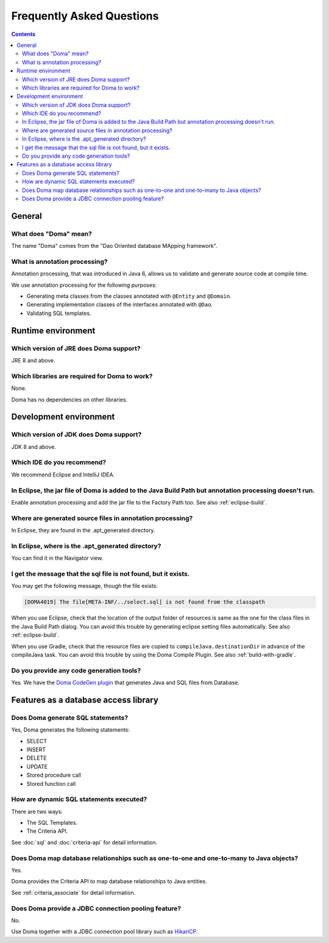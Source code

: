 ==========================
Frequently Asked Questions
==========================

.. contents::
   :depth: 3

General
=======

What does "Doma" mean?
----------------------

The name "Doma" comes from the "Dao Oriented database MApping framework".

What is annotation processing?
------------------------------

Annotation processing, that was introduced in Java 6,
allows us to validate and generate source code at compile time.

We use annotation processing for the following purposes:

- Generating meta classes from the classes annotated with ``@Entity`` and ``@Domain``.
- Generating implementation classes of the interfaces annotated with ``@Dao``.
- Validating SQL templates.

Runtime environment
===================

Which version of JRE does Doma support?
---------------------------------------

JRE 8 and above.

Which libraries are required for Doma to work?
----------------------------------------------

None.

Doma has no dependencies on other libraries.

Development environment
=======================

.. _which-version-of-jdk-does-doma-support:

Which version of JDK does Doma support?
---------------------------------------

JDK 8 and above.

Which IDE do you recommend?
---------------------------

We recommend Eclipse and IntelliJ IDEA.

In Eclipse, the jar file of Doma is added to the Java Build Path but annotation processing doesn't run.
-------------------------------------------------------------------------------------------------------

Enable annotation processing and add the jar file to the Factory Path too.
See also :ref:`eclipse-build`.

Where are generated source files in annotation processing?
----------------------------------------------------------

In Eclipse, they are found in the .apt_generated directory.

In Eclipse, where is the .apt_generated directory?
--------------------------------------------------

You can find it in the Navigator view.

I get the message that the sql file is not found, but it exists.
----------------------------------------------------------------

You may get the following message, though the file exists:

.. code-block:: sh

  [DOMA4019] The file[META-INF/../select.sql] is not found from the classpath

When you use Eclipse, check that the location of the output folder of resources is
same as the one for the class files in the Java Build Path dialog.
You can avoid this trouble by generating eclipse setting files automatically.
See also :ref:`eclipse-build`.

When you use Gradle, check that the resource files are copied to ``compileJava.destinationDir``
in advance of the compileJava task.
You can avoid this trouble by using the Doma Compile Plugin.
See also :ref:`build-with-gradle`.

Do you provide any code generation tools?
-----------------------------------------

Yes.
We have the `Doma CodeGen plugin <https://github.com/domaframework/doma-codegen-plugin>`_
that generates Java and SQL files from Database.

Features as a database access library
=====================================

Does Doma generate SQL statements?
----------------------------------

Yes, Doma generates the following statements:

- SELECT
- INSERT
- DELETE
- UPDATE
- Stored procedure call
- Stored function call

How are dynamic SQL statements executed?
----------------------------------------

There are two ways:

* The SQL Templates.
* The Criteria API.

See :doc:`sql` and :doc:`criteria-api` for detail information.

Does Doma map database relationships such as one-to-one and one-to-many to Java objects?
----------------------------------------------------------------------------------------

Yes.

Doma provides the Criteria API to map database relationships to Java entities.

See :ref:`criteria_associate` for detail information.

Does Doma provide a JDBC connection pooling feature?
----------------------------------------------------

No.

Use Doma together with
a JDBC connection pool library such as `HikariCP <https://github.com/brettwooldridge/HikariCP>`_.
